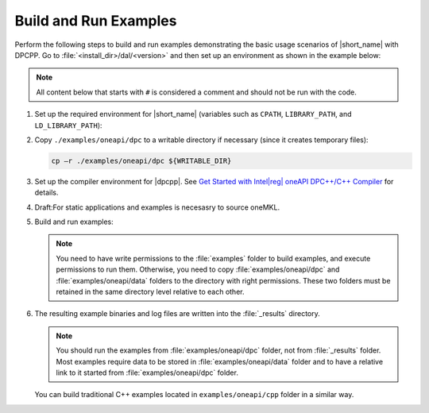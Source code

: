 .. ******************************************************************************
.. * Copyright 2019 Intel Corporation
.. *
.. * Licensed under the Apache License, Version 2.0 (the "License");
.. * you may not use this file except in compliance with the License.
.. * You may obtain a copy of the License at
.. *
.. *     http://www.apache.org/licenses/LICENSE-2.0
.. *
.. * Unless required by applicable law or agreed to in writing, software
.. * distributed under the License is distributed on an "AS IS" BASIS,
.. * WITHOUT WARRANTIES OR CONDITIONS OF ANY KIND, either express or implied.
.. * See the License for the specific language governing permissions and
.. * limitations under the License.
.. *******************************************************************************/

.. |dpcpp_gsg| replace:: Get Started with Intel\ |reg|\  oneAPI DPC++/C++ Compiler
.. _dpcpp_gsg: https://www.intel.com/content/www/us/en/docs/dpcpp-cpp-compiler/get-started-guide/current/overview.html

Build and Run Examples
~~~~~~~~~~~~~~~~~~~~~~~

Perform the following steps to build and run examples demonstrating the
basic usage scenarios of |short_name| with DPCPP. Go to
:file:`<install_dir>/dal/<version>` and then set up an environment as shown in the example below:

.. note::

   All content below that starts with ``#`` is considered a comment and
   should not be run with the code.

#. Set up the required environment for |short_name|
   (variables such as ``CPATH``, ``LIBRARY_PATH``, and ``LD_LIBRARY_PATH``):

   .. tabs::

      .. group-tab:: Linux

         On Linux, there are two possible ways to set up the required environment:
         via ``vars.sh`` script or via ``modulefiles``.

         * To set up |short_name| environment via ``vars.sh`` script, run ``source ./env/vars.sh``. 
         * To set up |short_name| environment via ``setvars.sh`` script, run ``source ./setvars.sh``. 
         * To set up |short_name| environment via ``modulefiles``:

           #. Initialize ``modules``:

              .. code-block:: bash

                 source $MODULESHOME/init/bash

              .. note:: Refer to `Environment Modules documentation <https://modules.readthedocs.io/en/latest/index.html>`_ for details.

           #. Provide ``modules`` with a path to the ``modulefiles`` directory:

              .. code-block:: bash

                 module use ./modulefiles

           #. Run the module:

              .. code-block:: bash

                 module load dal

      .. group-tab:: Windows

         To set up |short_name| environment, run ``source /env/vars.bat`` or ``source setvars.bat``. 

#. Copy ``./examples/oneapi/dpc`` to a writable directory if necessary (since it creates temporary files):

   .. code-block:: bash

      cp –r ./examples/oneapi/dpc ${WRITABLE_DIR}

#. Set up the compiler environment for |dpcpp|.
   See |dpcpp_gsg|_ for details.

#. Draft:For static applications and examples is necesasry to source oneMKL.

#. Build and run examples:

   .. note::

      You need to have write permissions to the :file:`examples` folder
      to build examples, and execute permissions to run them.
      Otherwise, you need to copy :file:`examples/oneapi/dpc` and :file:`examples/oneapi/data` folders
      to the directory with right permissions. These two folders must be retained
      in the same directory level relative to each other.

   .. tabs::

      .. group-tab:: Linux

         .. code-block:: bash

           # Navigate to examples directory and build examples
           cd /examples/oneapi/dpc
           cmake -G "Unix Makefiles⁮" -DEXAMPLES_LIST=svm_two_class_thunder # This would generate makefiles for all svm examples matching passed name
           make               # This will compile and run generated svm examples
           cmake -G "Unix Makefiles⁮" -DONEDAL_LINK=static # This wouldgenerate make for static version
           make               # This will compile and run all the examples

      .. group-tab:: Windows

         .. code-block:: bash

            # Navigate to examples directory and build examples
            cd /examples/oneapi/dpc
           cmake  -G "NMake Makefiles" -DEXAMPLES_LIST=svm_two_class_thunder # This would generate makefiles for all svm examples matching passed name
           nmake             # This will compile and run generated svm examples
           cmake  -G "NMake Makefiles" -DONEDAL_LINK=static # This wouldgenerate make for static version
           nmake              # This will compile and run all the examples


#. The resulting example binaries and log files are written into the :file:`_results` directory.

   .. note::

      You should run the examples from :file:`examples/oneapi/dpc` folder, not from :file:`_results` folder.
      Most examples require data to be stored in :file:`examples/oneapi/data` folder and to have a relative link to it
      started from :file:`examples/oneapi/dpc` folder.


   You can build traditional C++ examples located in ``examples/oneapi/cpp`` folder in a similar way.

